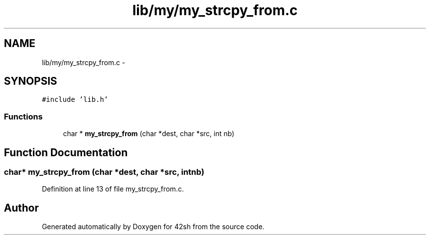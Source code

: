 .TH "lib/my/my_strcpy_from.c" 3 "Sun May 24 2015" "Version 3.0" "42sh" \" -*- nroff -*-
.ad l
.nh
.SH NAME
lib/my/my_strcpy_from.c \- 
.SH SYNOPSIS
.br
.PP
\fC#include 'lib\&.h'\fP
.br

.SS "Functions"

.in +1c
.ti -1c
.RI "char * \fBmy_strcpy_from\fP (char *dest, char *src, int nb)"
.br
.in -1c
.SH "Function Documentation"
.PP 
.SS "char* my_strcpy_from (char *dest, char *src, intnb)"

.PP
Definition at line 13 of file my_strcpy_from\&.c\&.
.SH "Author"
.PP 
Generated automatically by Doxygen for 42sh from the source code\&.
